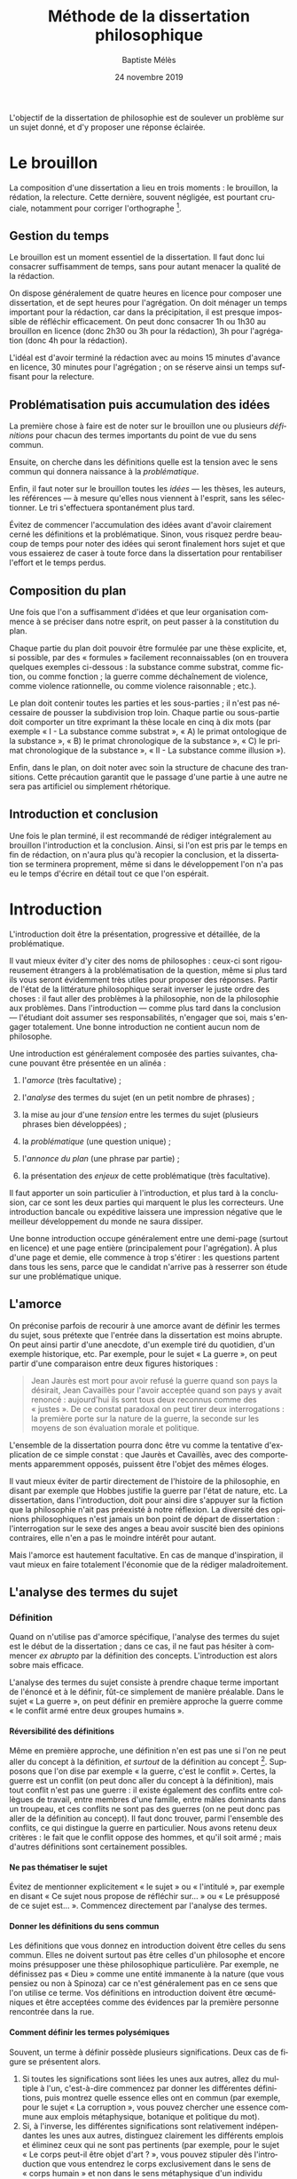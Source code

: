 #+TITLE:     Méthode de la dissertation philosophique
#+AUTHOR:    Baptiste Mélès
#+EMAIL:     baptiste.meles@gmail.com
#+DATE:      24 novembre 2019
#+DESCRIPTION:
#+KEYWORDS:
#+LANGUAGE:  fr
#+OPTIONS:   H:4 num:t toc:3 \n:nil @:t ::t |:t ^:t -:t f:t *:t <:t
#+OPTIONS:   TeX:t LaTeX:t skip:nil d:nil todo:t pri:nil tags:not-in-toc
#+INFOJS_OPT: view:nil toc:nil ltoc:t mouse:underline buttons:0 path:http://orgmode.org/org-info.js
#+EXPORT_SELECT_TAGS: export
#+EXPORT_EXCLUDE_TAGS: noexport
#+LINK_UP:   
#+LINK_HOME: 
#+XSLT:
#+LATEX_CLASS: article
#+LATEX_CLASS_OPTIONS: [a4paper,12pt]
#+LATEX_HEADER: \usepackage[frenchb]{babel}
#+LATEX_HEADER: \usepackage{lmodern}
#+LATEX_HEADER: \usepackage{multicol}
#+LATEX_HEADER: \DeclareUnicodeCharacter{00A0}{~}
#+LATEX_HEADER: \DeclareUnicodeCharacter{200B}{}

\bigskip

L'objectif de la dissertation de philosophie est de soulever un problème
sur un sujet donné, et d'y proposer une réponse éclairée.


* Le brouillon

La composition d'une dissertation a lieu en trois moments : le
brouillon, la rédation, la relecture. Cette dernière, souvent négligée,
est pourtant cruciale, notamment pour corriger l'orthographe [1].

** Gestion du temps

Le brouillon est un moment essentiel de la dissertation. Il faut donc
lui consacrer suffisamment de temps, sans pour autant menacer la qualité
de la rédaction.

On dispose généralement de quatre heures en licence pour composer une
dissertation, et de sept heures pour l'agrégation. On doit ménager un
temps important pour la rédaction, car dans la précipitation, il est
presque impossible de réfléchir efficacement. On peut donc consacrer 1h
ou 1h30 au brouillon en licence (donc 2h30 ou 3h pour la rédaction), 3h
pour l'agrégation (donc 4h pour la rédaction).

L'idéal est d'avoir terminé la rédaction avec au moins 15 minutes
d'avance en licence, 30 minutes pour l'agrégation ; on se réserve ainsi
un temps suffisant pour la relecture.

** Problématisation puis accumulation des idées

La première chose à faire est de noter sur le brouillon une ou plusieurs
/définitions/ pour chacun des termes importants du point de vue du sens
commun.

Ensuite, on cherche dans les définitions quelle est la tension avec le
sens commun qui donnera naissance à la /problématique/​.

Enfin, il faut noter sur le brouillon toutes les /idées/ --- les thèses,
les auteurs, les références --- à mesure qu'elles nous viennent à
l'esprit, sans les sélectionner. Le tri s'effectuera spontanément
plus tard.

Évitez de commencer l'accumulation des idées avant d'avoir clairement
cerné les définitions et la problématique. Sinon, vous risquez perdre
beaucoup de temps pour noter des idées qui seront finalement hors sujet
et que vous essaierez de caser à toute force dans la dissertation pour
rentabiliser l'effort et le temps perdus.

** Composition du plan

Une fois que l'on a suffisamment d'idées et que leur organisation
commence à se préciser dans notre esprit, on peut passer à la
constitution du plan.

Chaque partie du plan doit pouvoir être formulée par une thèse
explicite, et, si possible, par des « formules » facilement
reconnaissables (on en trouvera quelques exemples ci-dessous : la
substance comme substrat, comme fiction, ou comme fonction ; la guerre
comme déchaînement de violence, comme violence rationnelle, ou comme
violence raisonnable ; etc.).

Le plan doit contenir toutes les parties et les sous-parties ; il n'est
pas nécessaire de pousser la subdivision trop loin. Chaque partie ou
sous-partie doit comporter un titre exprimant la thèse locale en cinq à
dix mots (par exemple « I - La substance comme substrat », « A) le primat
ontologique de la substance », « B) le primat chronologique de la
substance », « C) le primat chronologique de la substance », « II - La
substance comme illusion »).

Enfin, dans le plan, on doit noter avec soin la structure de chacune des
transitions. Cette précaution garantit que le passage d'une partie à une
autre ne sera pas artificiel ou simplement rhétorique.

** Introduction et conclusion

Une fois le plan terminé, il est recommandé de rédiger intégralement au
brouillon l'introduction et la conclusion. Ainsi, si l'on est pris par
le temps en fin de rédaction, on n'aura plus qu'à recopier la
conclusion, et la dissertation se terminera proprement, même si dans le
développement l'on n'a pas eu le temps d'écrire en détail tout ce que
l'on espérait.

* Introduction

L'introduction doit être la présentation, progressive et détaillée, de
la problématique.

Il vaut mieux éviter d'y citer des noms de philosophes : ceux-ci sont
rigoureusement étrangers à la problématisation de la question, même si
plus tard ils vous seront évidemment très utiles pour proposer des
réponses. Partir de l'état de la littérature philosophique serait
inverser le juste ordre des choses : il faut aller des problèmes à la
philosophie, non de la philosophie aux problèmes. Dans l'introduction
--- comme plus tard dans la conclusion --- l'étudiant doit assumer ses
responsabilités, n'engager que soi, mais s'engager totalement. Une bonne
introduction ne contient aucun nom de philosophe.

Une introduction est généralement composée des parties suivantes,
chacune pouvant être présentée en un alinéa :

1. l'/amorce/ (très facultative) ;

2. l'/analyse/ des termes du sujet (en un petit nombre de phrases) ;

3. la mise au jour d'une /tension/ entre les termes du sujet (plusieurs
   phrases bien développées) ;

4. la /problématique/ (une question unique) ;

5. l'/annonce du plan/ (une phrase par partie) ;

6. la présentation des /enjeux/ de cette problématique (très
   facultative).

Il faut apporter un soin particulier à l'introduction, et plus tard à la
conclusion, car ce sont les deux parties qui marquent le plus les
correcteurs. Une introduction bancale ou expéditive laissera une
impression négative que le meilleur développement du monde ne saura
dissiper.

Une bonne introduction occupe généralement entre une demi-page (surtout
en licence) et une page entière (principalement pour l'agrégation).
À plus d'une page et demie, elle commence à trop s'étirer : les
questions partent dans tous les sens, parce que le candidat n'arrive pas
à resserrer son étude sur une problématique unique.

** L'amorce

On préconise parfois de recourir à une amorce avant de définir les
termes du sujet, sous prétexte que l'entrée dans la dissertation est
moins abrupte. On peut ainsi partir d'une anecdote, d'un exemple tiré du
quotidien, d'un exemple historique, etc. Par exemple, pour le sujet « La
guerre », on peut partir d'une comparaison entre deux figures
historiques :

#+BEGIN_QUOTE
  Jean Jaurès est mort pour avoir refusé la guerre quand son pays la
  désirait, Jean Cavaillès pour l'avoir acceptée quand son pays y avait
  renoncé : aujourd'hui ils sont tous deux reconnus comme des « justes ».
  De ce constat paradoxal on peut tirer deux interrogations : la
  première porte sur la nature de la guerre, la seconde sur les moyens
  de son évaluation morale et politique.
#+END_QUOTE

L'ensemble de la dissertation pourra donc être vu comme la tentative
d'explication de ce simple constat : que Jaurès et Cavaillès, avec des
comportements apparemment opposés, puissent être l'objet des mêmes
éloges.

Il vaut mieux éviter de partir directement de l'histoire de la
philosophie, en disant par exemple que Hobbes justifie la guerre par
l'état de nature, etc. La dissertation, dans l'introduction, doit pour
ainsi dire s'appuyer sur la fiction que la philosophie n'ait pas
préexisté à notre réflexion. La diversité des opinions philosophiques
n'est jamais un bon point de départ de dissertation : l'interrogation
sur le sexe des anges a beau avoir suscité bien des opinions contraires,
elle n'en a pas le moindre intérêt pour autant.

Mais l'amorce est hautement facultative. En cas de manque d'inspiration,
il vaut mieux en faire totalement l'économie que de la rédiger
maladroitement.

** L'analyse des termes du sujet

*** Définition

Quand on n'utilise pas d'amorce spécifique, l'analyse des termes du
sujet est le début de la dissertation ; dans ce cas, il ne faut pas
hésiter à commencer /ex abrupto/ par la définition des concepts.
L'introduction est alors sobre mais efficace.

L'analyse des termes du sujet consiste à prendre chaque terme important
de l'énoncé et à le définir, fût-ce simplement de manière préalable.
Dans le sujet « La guerre », on peut définir en première approche la
guerre comme « le conflit armé entre deux groupes humains ».

**** Réversibilité des définitions

Même en première approche, une définition n'en est pas une si l'on ne
peut aller du concept à la définition, /et surtout/ de la définition au
concept [2]. Supposons que l'on dise par exemple « la guerre, c'est le
conflit ». Certes, la guerre est un conflit (on peut donc aller du
concept à la définition), mais tout conflit n'est pas une guerre : il
existe également des conflits entre collègues de travail, entre membres
d'une famille, entre mâles dominants dans un troupeau, et ces conflits
ne sont pas des guerres (on ne peut donc pas aller de la définition au
concept). Il faut donc trouver, parmi l'ensemble des conflits, ce qui
distingue la guerre en particulier. Nous avons retenu deux critères : le
fait que le conflit oppose des hommes, et qu'il soit armé ; mais
d'autres définitions sont certainement possibles.

**** Ne pas thématiser le sujet

Évitez de mentionner explicitement « le sujet » ou « l'intitulé », par
exemple en disant « Ce sujet nous propose de réfléchir sur... » ou « Le
présupposé de ce sujet est... ». Commencez directement par l'analyse des
termes.

**** Donner les définitions du sens commun

Les définitions que vous donnez en introduction doivent être celles du
sens commun. Elles ne doivent surtout pas être celles d'un philosophe et
encore moins présupposer une thèse philosophique particulière. Par
exemple, ne définissez pas « Dieu » comme une entité immanente à la nature
(que vous pensiez ou non à Spinoza) car ce n'est généralement pas en ce
sens que l'on utilise ce terme. Vos définitions en introduction doivent
être œcuméniques et être acceptées comme des évidences par la première
personne rencontrée dans la rue.

**** Comment définir les termes polysémiques

Souvent, un terme à définir possède plusieurs significations. Deux cas
de figure se présentent alors. 

1. Si toutes les significations sont liées les unes aux autres, allez du
   multiple à l'un, c'est-à-dire commencez par donner les différentes
   définitions, puis montrez quelle essence elles ont en commun (par
   exemple, pour le sujet « La corruption », vous pouvez chercher une
   essence commune aux emplois métaphysique, botanique et politique du
   mot).
2. Si, à l'inverse, les différentes significations sont relativement
   indépendantes les unes aux autres, distinguez clairement les
   différents emplois et éliminez ceux qui ne sont pas pertinents (par
   exemple, pour le sujet « Le corps peut-il être objet d'art ? », vous
   pouvez stipuler dès l'introduction que vous entendrez le corps
   exclusivement dans le sens de « corps humain » et non dans le sens
   métaphysique d'un individu matériel).

**** Sujets définitionnels

Il arrive que tout l'enjeu d'un sujet de dissertation soit précisément
de définir un concept, notamment quand il commence par « qu'est-ce que » :
« Qu'est-ce que le bonheur ? », « Qu'est-ce qu'agir ? », « Qu'est-ce qu'une
chose ? », etc. Dans ce cas, le concept doit recevoir /deux/
définitions : une première approximation en introduction, qui représente
ce que l'on entend généralement par ce concept, et une définition
approfondie qui sera donnée en conclusion du devoir. Ainsi, même quand
la définition est l'enjeu même de la dissertation, il faut
impérativement définir le concept dès l'introduction.

**** Sujets à plusieurs concepts

Lorsque le sujet comporte plusieurs concepts (« Bonheur et vertu », « Toute
pensée est-elle un calcul ? », « L'histoire est-elle une science ? »,
« Qu'est-ce qu'une action réfléchie ? »), on peut les définir l'un à la
suite de l'autre :

#+BEGIN_QUOTE
  Par pensée, on entend généralement l'ensemble de l'activité théorique
  de l'homme. Le calcul, quant à lui, est une démarche déductive
  reposant sur la manipulation de signes.
#+END_QUOTE

**** Éviter la circularité

Il faut prendre garde à éviter toute circularité dans la définition. Par
exemple, définir la pensée comme « activité /mentale/ du sujet » serait
s'exposer à la question de savoir ce qu'est à son tour l'« activité
mentale »... et à la réponse spontanée : « l'activité mentale est
l'activité de la /pensée/ ». La définition est circulaire ! Elle
transformait simplement un substantif (« pensée ») en adjectif
(« mental »). De même, définir l'animal en commençant par dire qu'il est
un être « biologique » ou « doué de vie », « animé » ou « possédant une
âme » (/anima/), ce n'est que déplacer toute la difficulté dans l'un de
ces mots. Cas extrême de circularité, le Père Étienne Noël définissait
en 1647 la lumière comme « un mouvement luminaire de rayons composés de
corps lucides, c'est à dire lumineux ».

La définition doit partir du sens commun et être éclairante ; par
exemple, on peut proposer de définir l'animal comme « un être capable de
se déplacer et de viser ses propres fins » : on a ainsi défini le
concept par des mots strictement plus simples.

Pour résumer, voici les conditions d'une bonne définition telles que les
a énumérées Kant :

#+BEGIN_QUOTE
  Ces mêmes opérations auxquelles il faut se livrer pour mettre à
  l'épreuve les définitions, il faut également les pratiquer pour
  élaborer celles-ci. --- À cette fin, on cherche donc 1) des
  propositions vraies 2) telles que le prédicat ne présuppose pas le
  concept de la chose 3) on en rassemblera plusieurs et on les comparera
  au concept de la chose même pour voir celle qui est adéquate 4) enfin
  on veillera à ce qu'un caractère ne se trouve pas compris dans l'autre
  ou ne lui soit pas subordonné [4].
#+END_QUOTE

*** Tension et problématique

**** Des définitions à la tension

L'analyse des termes du sujet n'est pas un procédé artificiel : il
possède une réelle utilité dans la construction de la dissertation ---
et en premier lieu, il empêche bien des hors-sujet. C'est en effet de
ces définitions que l'on doit extraire une /tension/, c'est-à-dire un
conflit. Quand le sujet comporte plusieurs concepts, le conflit apparaît
généralement entre eux quand on essaye de les associer ; quand le sujet
comporte un seul concept, le conflit apparaît souvent entre les termes
mêmes de la définition. C'est ce conflit qui engendre la
/problématique/. Sans tension, il n'est pas de problématique efficace :
sans tension, on voit difficilement l'intérêt de se poser telle ou telle
question --- et /a fortiori/ d'y répondre.

Voici un exemple pour le sujet « Toute pensée est-elle un calcul ? » :

#+BEGIN_QUOTE
  Par pensée, on entend généralement l'ensemble de l'activité théorique
  de l'homme. Le calcul, quant à lui, est une démarche déductive
  reposant sur la manipulation de signes. Or, l'histoire récente montre
  qu'un nombre croissant d'activités autrefois réservées à
  l'intelligence humaine --- opérations mathématiques, inférences
  logiques, prises de décisions économiques --- se voient déléguées à
  des machines, dont le fonctionnement repose pourtant sur le seul
  calcul. On peut donc s'interroger sur l'existence de limites à cette
  tendance historique. L'activité théorique de l'homme peut-elle être
  simulée tout entière par la simple manipulation de signes qui
  caractérise le calcul ?
#+END_QUOTE

La problématique ne doit surtout pas être conçue comme elle l'est
généralement, à savoir comme une question qui, par une suite
d'associations d'idées, ressemble vaguement au sujet que l'on nous a
imposé sans toutefois lui être rigoureusement identique. /La
problématique n'est rien d'autre que l'explicitation de ce qui, dans le
sujet tel qu'il est posé, pose un problème./

Pour trouver la problématique, voici la méthode que nous vous
recommandons de suivre sur le brouillon :

1. /définition/ : je définis les principaux termes du sujet au moyen de
   concepts strictement plus simples ;

2. /substitution/ : je réécris le sujet en remplaçant chaque terme
   défini par sa définition ;

3. /tension/ : je trouve où réside la tension dans le sujet ainsi
   reformulé et j'en tire la problématique.

Voici un exemple pour le sujet « Dieu a-t-il pu vouloir le mal ? » :

1. /définitions/ des principaux termes :

   -  Dieu : créateur du monde possédant toutes les perfections ;

   -  le mal : ce qui ne doit pas être réalisé pour des raisons
      morales ;

2. /substitution/ des définitions aux termes définis dans le sujet : un
   /créateur du monde possédant toutes les perfections/ a-t-il pu
   vouloir /ce qui ne doit pas être réalisé pour des raisons morales/ ?

3. maintenant la /tension/ apparaît sans doute plus clairement : comment
   un être possédant toutes les perfections a-t-il pu vouloir un monde
   apparemment imparfait ?

On peut alors rédiger l'introduction :

#+BEGIN_QUOTE
  Par Dieu, on entend généralement un être qui d'une part est créateur
  du monde et de l'autre possède toutes les perfections, c'est-à-dire
  toutes les qualités positives à leur degré ultime. Le mal est ce qui
  ne doit pas être réalisé pour des raisons morales. Dieu possédant
  toutes les perfections, il est supposé infiniment bon, et par
  définition ne devrait pas pouvoir accomplir le mal. Un rapide coup
  d'œil autour de nous semble pourtant nous présenter le mal comme l'un
  des principaux ingrédients du monde dont Dieu serait le créateur :
  partout la guerre, l'injustice, la mort. L'hypothèse de l'existence
  d'un dieu bon est-elle donc compatible avec celle d'un monde
  apparemment mauvais ?
#+END_QUOTE

L'enjeu du devoir sera, dans chacune des parties, de proposer une
réponse à cette question et à elle seule. On peut ainsi proposer dans
une partie l'hypothèse selon laquelle un monde absolument parfait était
irréalisable, dans une autre l'hypothèse selon laquelle notre monde
n'est en réalité pas imparfait comme il semble l'être, etc.

**** Exemples

Voici trois exemples de définitions et de problématiques différentes
pour le sujet « La science » :

#+BEGIN_QUOTE
  1. (Définition externe, plutôt sociologique)

  Une science se présente généralement à nous comme un ensemble
  d'assertions qui devrait unanimement être reconnu comme vrai, et que
  l'on suppose avoir déjà fait consensus dans une communauté de
  spécialistes tels que les mathématiciens, les physiciens ou les
  sociologues. Mais le simple consensus ne fait pas la vérité.
  Existe-t-il donc à ce présumé consensus (c'est-à-dire de fait) un
  fondement nécessaire (c'est-à-dire de droit), qui soit commun à tout
  ce que nous appelons couramment des sciences ?

  2. (Définition interne, plutôt épistémologique)

  Une science est un ensemble de savoirs que l'on peut obtenir, puis
  vérifier, selon des principes méthodologiques déterminés à l'avance.
  Ces principes sont par exemple les axiomes et les règles de
  démonstration du mathématicien ; ou les théories, les concepts et les
  formules du physicien ; ou les concepts, les observations et les
  statistiques du sociologue. La science n'est donc pas une simple
  connaissance, c'est une connaissance par méthode. Ces principes de
  méthode semblent pourtant eux-mêmes échapper à tout contrôle, n'étant
  généralement pas remis en cause dans le cours normal de la science. À
  quelles conditions l'obéissance à des principes de méthode peut-elle
  donc valoir comme un garant de vérité ?

  3. (Définition naïve et empirique --- parfois très efficace)

  Nous appelons sciences un ensemble de discours tous tenus pour « vrais »
  et pourtant de natures très variées, qui comprend notamment des
  sciences pures comme les mathématiques et la logique, des sciences de
  la nature comme la physique et la biologie, des sciences humaines
  comme la psychologie et la sociologie. Certaines de ces « sciences »
  semblent unanimement reconnues comme telles et font autorité, d'autres
  font l'objet de débats passionnés --- la psychanalyse, l'histoire, le
  marxisme ---, tandis que d'autres prétendus savoirs sont presque
  unanimement classés parmi les « pseudo-sciences » --- l'astrologie,
  l'alchimie, la physiognomonie. Existe-t-il donc des critères
  universellement valides qui nous permettraient de déterminer avec
  certitude si un domaine de savoir relève ou non de la science ?
#+END_QUOTE

**** La problématique : une question unique

La problématique doit être présentée sous la forme d'une question
terminée par un point d'interrogation. Cette question ne doit pas être
la répétition pure et simple du sujet, si celui-ci était déjà sous forme
interrogative. Par exemple, pour le sujet « Toute pensée est-elle un
calcul ? », la problématique ne doit surtout pas être « Toute pensée
est-elle un calcul ? », mais être reformulée d'une manière éclairée par
les définitions préalables, comme dans l'exemple précédent : « L'activité
théorique de l'homme peut-elle être simulée tout entière par la simple
manipulation de signes qui caractérise le calcul ? ». Entre le sujet et
la problématique, on a progressé ; et ce, grâce aux définitions, qui
permettent de mieux comprendre où se loge véritablement le problème.

Enfin, la problématique doit consister en /une seule/ question. On a
parfois la tentation d'en formuler plusieurs : « L'activité théorique de
l'homme peut-elle être simulée tout entière par la simple manipulation
de signes qui caractérise le calcul ? Les machines peuvent-elles tout
faire ? L'homme sera-t-il remplacé à terme par des ordinateurs ? ». Mais
cette succession de questions angoissées témoigne parfois d'une absence
de choix, d'une hésitation entre plusieurs problématiques, et de leur
simple juxtaposition. Le correcteur ne sait pas si elles sont toutes
subordonnées à la première, si elles en précisent progressivement le
sens (et dans ce cas c'est la dernière qui doit être retenue comme
problématique définitive), ou encore si elles étudient trois aspects
d'une seule et même problématique, qui quant à elle ne serait pas
mentionnée. Il faut donc en choisir une seule ; c'est ce qui garantit
l'unité de la dissertation.

** Types de sujet

Il existe principalement quatre types de sujet :

1. /un seul concept/ (ou une expression) : « La substance », « L'égalité »,
   « Le génie », « Être impossible », « Voir », « Faire de nécessité vertu »,
   etc.

2. /deux concepts/ (ou, plus rarement, trois) : « Substance et
   accident », « Genèse et structure », « Corps et esprit »,
   « Convaincre et persuader », « Foi et raison », « Langue et parole »,
   « Conscience et inconscient », « Pensée et calcul », « Mathématiques
   et philosophie », « Ordre, nombre, mesure », etc.

3. /une question/ : « Toute philosophie est-elle systématique ? »,
   « Peut-on prouver l'existence de Dieu ? », « Peut-on penser l'histoire
   de l'humanité comme l'histoire d'un homme ? », etc.

4. /une citation/ : « « Si Dieu existe, alors tout est permis » »,
   « « La science ne pense pas » », « ``Pourquoi y a-t-il quelque chose
   plutôt que rien ?'' », etc.

Naturellement, différentes formulations peuvent être à peu près
équivalentes : « Pensée et calcul » et « Toute pensée est-elle un
calcul ? », « Être impossible » et « Qu'est-ce qu'être impossible ? », etc.

*** Un seul concept

Lorsque le sujet porte sur un seul concept, les problématiques les plus
fréquentes sont :

1. un problème de /définition/ ;

2. un problème d'/existence/ ;

3. la discussion d'une /thèse/ naturelle sur ce concept.

Par exemple, sur « Être impossible », on peut s'interroger sur la
/définition/, c'est-à-dire sur ce que c'est qu'être impossible : est-ce
la même chose qu'être contradictoire ? Et si oui, contradictoire avec
quoi : les lois logiques, les lois physiques, des lois métaphysiques ?
Sur « La substance », on peut s'interroger sur l'/existence/ des
substances en elles-mêmes, et non seulement dans notre pensée. Sur « La
spéculation », on peut discuter la /thèse/ assez naturelle et répandue
selon laquelle toute spéculation est nécessairement vaine et stérile.
Mais évidemment, on peut choisir d'autres problématiques pour chacun de
ces sujets : il n'existe pas une seule bonne problématique par sujet.

*** Deux concepts

Lorsqu'un sujet comporte deux termes (ou trois, comme « Ordre, nombre,
mesure »), il existe un piège à éviter à tout prix, qui est de traiter le
sujet concept par concept, comme Eltsine mangeait les hamburgers couche
par couche : par exemple, de traiter, pour « Genèse et structure »,
d'abord la genèse, ensuite la structure, enfin les relations entre
elles. Dans un tel traitement, seule la troisième partie serait dans le
sujet. Il faut traiter d'entrée de jeu les relations entre les deux
notions.

C'est en introduction, et plus précisément lors de l'analyse du sujet,
que l'on étudie chacune des notions pour elle-même : d'abord la genèse,
ensuite la structure. Mais la problématique doit déjà lier les deux
notions et poser le problème de leur articulation. Ensuite, chacune des
parties du développement doit porter sur la nature de cette relation.

De même, pour traiter le sujet « Mathématiques et philosophie », on ne
séparera pas les analyses sur les mathématiques de celles qui portent
sur la philosophie. Il faut d'emblée étudier, par exemple, si la
philosophie peut adopter une méthode mathématique comme dans l'/Éthique/
de Spinoza, et si certains concepts mathématiques --- nombre
irrationnel, nombre imaginaire, espace à $n$ dimensions etc. --- peuvent
posséder une signification philosophique ; c'est-à-dire, en somme,
quelle est la part de mathématiques dans la philosophie, et quelle est
la part de philosophie dans les mathématiques.

*** Une question

Les sujets qui se présentent sous la forme d'une question sont réputés
les plus faciles, mais il faut bien prendre garde à deux pièges :

-  que la nécessité de poser la question ait bien été expliquée en
   introduction : la question ne doit pas paraître arbitraire ;

-  que la problématique ne soit pas la simple paraphrase du sujet.

*** Une citation

Lorsque le sujet est une citation, il ne doit jamais être pris au pied
de la lettre. Quitte à jouer sur les mots, les deux sujets suivants
appellent bel et bien des traitements distincts :

-  « Pourquoi y a-t-il quelque chose plutôt que rien ? »

-  « ``Pourquoi y a-t-il quelque chose plutôt que rien ?'' »

Dans le premier cas, le sujet est une question, tandis que dans le
second il est une citation (de Leibniz). Quand le sujet est une
question, on doit y envisager des réponses (métaphysiques,
scientifiques, phénoménologiques...), et examiner si elles sont
satisfaisantes. Quand le sujet est une citation, on doit se demander ce
qui peut nous amener à poser cette question ; par exemple, quelle est la
spécificité de l'être humain pour qu'il puisse se poser cette question
--- la question contre-factuelle par excellence ?

De même, avec le sujet « « Tous pourris » », il est évidemment hors de
question de développer la thèse selon laquelle tous les hommes
politiques sont corrompus, puis de voir platement que tous les hommes
politiques ne sont peut-être pas corrompus ; mais il faut s'interroger
sur l'existence même de ce slogan, sur les intérêts de ceux qui le
proclament, sur le danger qu'il représente pour la démocratie.

Une citation ne doit donc jamais être prise au pied de la lettre. Elle
doit toujours susciter une interrogation de second degré, sur
l'existence et les conditions de possibilité du discours qu'elle
rapporte.
		
** Annonce du plan

L'annonce du plan est un sujet sensible entre correcteurs ; mais par
chance, chacun est tolérant avec le parti pris adverse, pourvu qu'il
soit habilement adopté.

Certains préconisent en effet d'annoncer dès l'introduction le plan
entier, ce qui confère une véritable unité à la dissertation, et montre
que l'étudiant sait dès le début où il va. De plus, cela facilite le
travail du correcteur en lui permettant de s'orienter facilement dans la
copie.

Mais on peut préférer ne pas « griller toutes ses cartouches » dès la
première page, et ménager un peu de suspens. Il est en effet toujours un
peu étrange d'annoncer la première partie, puis la deuxième, puis la
troisième, puis de revenir à la première pour la développer. À quoi bon,
si vous avez déjà tout dit ? Mais si vous n'annoncez pas le plan, il
faudra ensuite que les transitions soient irréprochables et
transparentes. Sinon, le correcteur aura du mal à comprendre la
structure de votre copie, et votre note en subira les conséquences.

Dans tous les cas, il faut annoncer au moins la première partie,
c'est-à-dire montrer comment la problématique mène naturellement à
envisager un premier point de vue :

#+BEGIN_QUOTE
  Nous verrons dans un premier temps que la diversité et
  l'imprévisibilité de l'activité spirituelle humaine présentent autant
  de résistances à toute réduction de la pensée au calcul.
#+END_QUOTE

En tout état de cause, il faut éviter à tout prix le lexique du
boucher : « nous allons traiter cette question en trois parties », ou,
pire, « nous allons examiner trois points de vue ». Tout au plus peut-on
annoncer que « notre réflexion connaîtra trois moments successifs » : on
doit insister sur la continuité de la pensée entre les différentes
parties du plan.

* Développement

** Structure du développement

Le développement adopte généralement, pour chaque partie, la forme
suivante :

- quelques lignes blanches ;
- un court alinéa pour énoncer la thèse de la partie (de deux à cinq
  lignes), et éventuellement annoncer le plan des sous-parties ;
- pour chaque sous-partie, un alinéa contenant successivement :
  + une phrase énonçant la thèse de la sous-partie ;
  + l'argumentation (raisonnement, exemple, références
    philosophiques...) en faveur de cette thèse ;
  + une phrase résumant la thèse démontrée dans cette sous-partie ;
- un alinéa (collé au précédent) pour la transition ;
- quelques lignes blanches avant la partie suivante ou la conclusion.

*** Nombre de parties

Le développement est typiquement constitué de /deux à quatre parties/.
Avec une seule partie, on reprocherait à l'étudiant de n'avoir développé
d'un point de vue unilatéral ; avec cinq, de n'avoir pas suffisamment su
regrouper ses pensées. Trois parties est certes le nombre canonique,
mais une excellente dissertation peut n'en comporter que deux, pour peu
qu'elle n'ait rien manqué d'essentiel. Rien n'est pire qu'une troisième
partie boiteuse, rajoutée à la hâte pour atteindre le chiffre magique,
et où l'étudiant n'a plus rien d'essentiel à ajouter.

*** Chaque partie est une réponse à la problématique

Chaque partie doit apporter une proposition de réponse à la
problématique. En particulier, il ne faut surtout pas consacrer la
première partie à redéfinir les termes du sujet --- ce qui aurait dû
être fait en introduction --- ou à exposer une thèse qui ne serait que
préalable à la réponse.

Sur votre brouillon, le titre de chaque partie doit répondre
explicitement à la question qu'est la problématique. Dans la copie, les
premières phrases de chaque partie doivent formuler clairement la thèse
soutenue. Elles peuvent ensuite indiquer brièvement le plan de la
partie, c'est-à-dire annoncer les sous-parties qui la composent.

*** Sous-parties

Chaque partie doit être divisée en /sous-parties/. Ici encore, le nombre
moyen est trois, mais deux ou quatre peuvent tout à fait convenir si la
matière l'exige. Chaque sous-partie doit être un élément de réponse à la
problématique. La première phrase de la sous-partie doit dire clairement
la thèse qui sera soutenue. Ensuite vient l'argumentation. Enfin, la
dernière phrase résume la thèse de la sous-partie et montre ce qu'elle
apporte à l'argumentation de la partie dans laquelle nous nous trouvons.

On ne saute pas de lignes à l'intérieur d'une partie. On se contente
d'aller à la ligne à chaque nouvelle sous-partie.

*** Quelques types de plan

Il existe un certain nombre de plans récurrents, que l'on peut appeler
plan dialectique, plan de réhabilitation, plan de dégradation, plan
criticiste, etc. Certains d'entre eux seront décrits ci-dessous. Mais il
faut bien se garder de vouloir appliquer un traitement mécanique aux
sujets. Appliqué à toute force à un sujet, un plan inapproprié gâchera
toute la dissertation. Ces quelques plans récurrents sont présentés
seulement à titre de suggestion, mais ce ne sont pas les seuls plans
possibles, et encore moins les meilleurs. Le meilleur plan sera toujours
celui que vous aurez inventé spécifiquement pour tel ou tel sujet.

**** Le plan dilemmatique

Le plan dilemmatique, est d'une grande efficacité car il repose sur la
plus pure logique. Mais il demande une rigueur sans faille : il faut que
la problématisation ait été menée de façon absolument parfaite.

Supposons que, sur le sujet « Dieu a-t-il pu vouloir le mal ? », on ait
posé en introduction une contradiction entre les trois principes
suivants :  

- A :: Dieu est (par définition) un créateur du monde doué de toutes les
       perfections ;
- B :: le monde est (selon l'expérience manifeste) imparfait ;
- C :: un être parfait ne peut créer une œuvre imparfaite.

Ces trois principes sont manifestement contradictoires. Si l'on veut
sauver la cohérence, on doit renoncer au moins à l'un d'entre eux[fn:2].
On en déduit trois parties possibles :

- non A ::  le monde étant imparfait et un être parfait n'ayant pu créer
            une œuvre imparfaite, il n'existe pas de créateur du monde
            doué de toutes les perfections ;
- non B :: Dieu étant parfait et n'ayant pas pu créer d'œuvre
           imparfaite, le monde n'est pas aussi imparfait qu'il semble
           être ;
- non C :: Dieu étant parfait et le monde étant imparfait, il faut
           admettre qu'un être parfait peut être créateur d'une œuvre
           imparfaite.

Reste à savoir quel ordre est le plus pertinent ! 


**** Le plan dialectique

Le plan dialectique est réputé, à tort, le plus philosophique : à ses
élèves de l'École Normale Supérieure, Louis Althusser proclamait que
tout plan devait représenter d'abord la passion, ensuite la crucifixion,
enfin la résurrection. Le fameux plan par « thèse, antithèse, synthèse »
est effectivement pertinent dans certaines circonstances.

Par exemple, sur le sujet « La substance », on pourrait adopter le plan
dialectique suivant :

1. la substance comme /substrat/ : derrière tout phénomène doit se
   trouver une entité permanente, qui soit en même temps le support du
   discours (Aristote) ;

2. la substance comme /fiction/ : on n'a jamais d'expérience de la
   substance, mais seulement de ses manifestations (Berkeley, Hume) ;

3. la substance comme /fonction/ : la substance n'est certes jamais
   connue en elle-même, mais elle doit être pensée pour rendre possible
   une connaissance des phénomènes (Kant).

Le plan dialectique a pourtant ses inconvénients :

1. il est généralement le plan le plus attendu --- or ce qui ne surprend
   pas votre correcteur tend à l'ennuyer, surtout lorsque le même plan
   fade se voit reproduit en trente exemplaires ;

2. le désir de synthèse à tout prix engendre souvent une troisième
   partie extrêmement plate, sans saveur ni force, où l'on s'efforce de
   concilier sans combat la version amollie de thèses contradictoires.
   Souvent la deuxième partie, celle de la critique, est celle où l'on a
   pris le plus de plaisir, et dont la conciliation finale est un
   affaiblissement considérable.

Aussi convient-il parfois de sacrifier le plan dialectique à d'autres
types de plan, présentant plus de vigueur.

**** Le plan criticiste

Le plan criticiste, sous-espèce du plan dialectique, peut convenir pour
des sujets tels que « La substance », « Le moi », « La conscience
collective », « L'universel », « L'histoire a-t-elle un sens ? », etc. ---
typiquement, quand le sujet porte sur une notion transcendante mais
d'usage fréquent. Le plan est le suivant :

1. l'/existence/ de la chose ;

2. la chose n'est qu'une /illusion/ ;

3. on peut faire un /usage régulateur/ de la chose, c'est-à-dire
   postuler son existence à des fins théoriques ou pratiques, faire
   « comme si » la chose existait.

Ainsi, on peut adopter le plan criticiste pour le sujet « L'histoire
a-t-elle un sens ? » :

1. il /existe/ un sens de l'histoire : on constate en observant
   l'histoire un progrès vers l'égalité et la démocratie ;

2. le sens de l'histoire comme /illusion/ : l'histoire est faite de
   contingences, et ce sont les vainqueurs qui réinventent l'histoire à
   leur avantage ;

3. le sens de l'histoire comme /postulat/ : poser l'existence d'un sens
   de l'histoire peut servir de guide à notre action, par exemple pour
   fixer des fins à l'action politique. Cela ne signifie pas que
   l'histoire ait un sens en elle-même, mais si nous décidons d'agir
   « comme si » c'était le cas, alors par nos actes elle acquerra bien un
   sens.

Naturellement, il faut toujours déterminer avec précision à quel intérêt
est soumis le « comme si » : intérêt théorique (connaître le monde),
pratique (progrès moral), etc.

**** Le plan de réhabilitation

Il arrive qu'un sujet de dissertation corresponde à un concept chargé
d'une forte connotation péjorative : « L'égoïsme », « L'erreur », « Le
mauvais goût », « L'argument d'autorité », « Les causes finales »,
« L'anachronisme », etc. Un plan dialectique pourrait être ici extrêmement
fade :

1. dans une première partie, on /critique/ le concept, selon la
   conception commune (l'égoïsme est un intérêt immoral et nuisible à la
   société, l'erreur fait obstacle à la connaissance, le mauvais goût
   est une perversion du goût) ;

2. dans une deuxième partie, on /justifie/ ces concepts (l'égoïsme est
   l'intérêt dominant chez l'homme ; l'erreur est parfois fertile ; le
   mauvais goût peut revêtir un intérêt esthétique, par exemple dans le
   kitsch ou chez Warhol) ;

3. dans une troisième partie, on /concilie/ avec fadeur les deux points
   de vue précédents (l'égoïsme est parfois bon, mais il ne faut pas en
   abuser ; l'erreur est parfois fertile, mais il faut quand même faire
   attention ; le mauvais goût ne doit quand même pas être excessif).

Naturellement, on peut utiliser le plan dialectique de manière plus
fine, y compris avec ces sujets ; mais, mal utilisé, il revient souvent
à ces formes sans force.

Un plan plus puissant est alors le suivant, qui procède à une
/réhabilitation/ progressive du concept péjoratif :

1. le concept est /nuisible/ (l'égoïsme est un intérêt immoral et
   nuisible à la société, l'erreur fait obstacle à la connaissance, le
   mauvais goût est une perversion du goût) ;

2. le concept est /inévitable/ (toute action a lieu sur fond d'égoïsme,
   toute connaissance repose sur une erreur, tout goût est mauvais) ;

3. le concept est même parfois /bénéfique/ ou souhaitable (l'égoïsme a
   des effets profitables, l'erreur fait progresser la connaissance, le
   mauvais goût fait évoluer l'histoire de l'art).

Dans ce dernier plan, il ne s'agit pas d'adopter une thèse conciliant
deux points de vue opposés, mais au contraire d'approfondir
progressivement une thèse forte, selon une véritable montée en
puissance.

Naturellement, le plan de réhabilitation est difficilement justifiable
dans certains cas : « L'esclavage », « Le terrorisme », « Le racisme ». Ici,
toute idée de réhabilitation serait assez scabreuse.

**** Le plan de dégradation

Symétriquement au précédent, le plan peut consister à dégrader un
concept spontanément perçu comme positif : « Le désintéressement », « La
sympathie », « La vérité », « La sincérité », « Le bon goût », « L'égalité »...
On montre alors successivement :

1. que le concept est /bénéfique/ ;

2. qu'il est /impossible/ ;

3. qu'il est même parfois /nuisible/.
**** Le plan /ad hoc/

Il existe un nombre indéfini de plans /ad hoc/, parfaitement adaptés à
un sujet, et souvent à un seul, et qui seront bien plus pertinents que
tous les plans génériques --- dialectique, réhabilitation, dégradation,
criticiste --- dont vous aurez entendu parler. Ce plan est, à chaque
fois, à inventer pour la première fois. S'il demande de l'audace, il est
souvent bien plus payant que tous les autres types de plans.



** Le contenu des thèses : quelles thèses peut-on soutenir ?

*** La qualité de l'argumentation comme seul juge

Les candidats doivent comprendre qu'ils ne sont jamais jugés sur leurs
idées. Le correcteur n'attend pas des copies qu'il lit la confirmation
de ses propres convictions philosophiques. Il veut lire des copies
argumentées. On préfère largement une copie défendant bien une thèse
avec laquelle on n'est pas d'accord à une copie défendant mal une thèse
qui a notre sympathie. N'essayez donc pas de deviner les orientations
philosophiques du correcteur, qui est souvent plus ouvert d'esprit que
vous ne le croyez. Les inspirations kantienne, heideggerienne,
wittgensteinienne, quinienne ne sont ni encouragées, ni bannies : tout
dépend de la manière dont vous argumenterez vos idées.

*** Défendre des thèses non triviales

Voici deux conseils généraux au sujet des thèses que vous défendrez :
défendez des thèses non triviales, mais ne cherchez pas l'originalité à
tout prix.

On est souvent conduit, en début de copie notamment, à défendre des
thèses triviales, proches du sens commun : dire que le mal existe, que
la substance existe, etc. Mais /cela ne doit pas dépasser le début de la
première partie/. Il faut rapidement passer à des considérations non
triviales. Cela peut se faire notamment de deux manières : soit en
rompant avec ces apparences, et en montrant que les choses sont en
réalité plus compliquées, que le sens commun est illusoire ; soit en
examinant de manière structurée tous les présupposés de ce point de vue
trivial, en reconstruisant en quelque sorte le « système implicite » du
sens commun. Dans les deux cas, il ne faut /surtout pas s'attarder à la
surface des choses/ (quitte à y revenir plus tard, de manière justement
non triviale) : c'est ce qui fait toute la différence entre la
dissertation de philosophie et la dissertation de culture générale.

*** Décrire le sens commun comme le système d'un philosophe

On a parfois du mal à remplir la première partie d'une dissertation.
Comme elle décrit généralement le point de vue du sens commun, il est
difficile d'y trouver de la profondeur. Par exemple, pour un sujet comme
« Le monde extérieur existe-t-il ? », comment peut-on consacrer plus de
deux lignes à dire que, dans la vie de tous les jours, nous considérons
l'existence du monde extérieur comme allant de soi ?

Pour remédier à ce problème, la plus-value que vous apporterez dans la
première partie ne sera pas du contenu, mais de la /structure/. Par
exemple, vous pouvez, dans chacune des trois ou quatre sous-parties de
cette première partie, mettre au jour l'une des raisons que nous avons
de croire à l'existence du monde extérieur : l'impression de résistance
(le monde ne se comporte pas toujours comme je l'attends ou le désire),
l'existence d'une intersubjectivité (nos rapports avec autrui supposent
un monde commun), l'efficacité pratique de cette croyance... Vous pouvez
ainsi reconstruire le « système implicite » du sens commun, le décrire
comme s'il s'agissait de la pensée d'un philosophe. La structure que
vous aurez ainsi dégagée pourra d'ailleurs vous être très utile en
deuxième partie : vous pourrez alors démonter, argument par argument,
toutes les bonnes raisons que nous avons de croire à l'existence du
monde extérieur.

Si vous défendez une thèse non triviale, il vous viendra souvent à
l'esprit, au moment de l'écrire sur la copie, une objection naïve. Dans
ce cas, /écartez-la explicitement/, pour prévenir tout malentendu et
montrer que vous anticipez le sens commun et prétendez montrer quelque
chose de plus ambitieux.

*** Éviter l'originalité pour l'originalité

Mais il faut prendre garde également à l'originalité à tout prix. Les
dissertations, surtout en dernière partie, sont parfois le prétexte à
des envolées d'enthousiasme, où le candidat défend des thèses abstraites
dont le principal intérêt est de n'avoir prétendument jamais été
entendues. Le correcteur n'a généralement aucune objection de principe à
cela, à condition que les thèses soient argumentées : la nouveauté n'a
pas valeur d'argument.

Il faut donc prendre garde à défendre des thèses non triviales, et à les
argumenter. Ce sont les seuls impératifs concernant le contenu de vos
thèses ; sous ces seules réserves, qui sont naturelles, votre liberté
est totale.

** Comment démontrer une thèse

Toute thèse doit être /soutenue/, et jamais simplement exposée.

Il n'existe que deux moyens de soutenir une thèse : soit, /a priori/, en
la fondant sur des principes ; soit, /a posteriori/, en l'appuyant sur
des exemples. Dans les deux cas, il convient d'éviter toute
/généralisation abusive/.

*** Preuves /a priori/ : les arguments

Supposons que, dans le cadre d'une dissertation sur le thème « Le
désintéressement », on veuille --- provisoirement ou non --- répondre par
que le désintéressement absolu n'existe pas, c'est-à-dire que toutes nos
actions sont fondamentalement intéressées. Une preuve /a priori/
pourrait être la suivante :

#+BEGIN_QUOTE
  L'homme est un être vivant ; or, un être vivant ne peut être poussé à
  agir d'une manière déterminée que s'il y est poussé par un intérêt ;
  par conséquent, l'homme est principalement motivé par des intérêts, et
  non par des valeurs morales.
#+END_QUOTE

Matériellement, les prémisses de cet argument sont certes contestables :
il faut avoir préalablement montré que l'intérêt et la valeur sont
mutuellement exclusifs, et que l'homme est un être vivant exactement au
même titre que les animaux ; mais l'essentiel, de notre point de vue
actuel, réside dans le caractère /a priori/ de l'argument. Celui-ci est
un syllogisme formellement valide [5].

*** Preuves /a posteriori/ : les exemples

**** Importance des exemples 

Les exemples jouent un rôle crucial dans une dissertation. Ils montrent
d'une part que vous possédez une connaissance directe des objets sur
lesquels vous raisonnez, et d'autre part que vous êtes capables de
relier vos thèses philosophiques à des remarques de premier niveau. Dans
une dissertation de philosophie politique, citez des événements
historiques appartenant à des époques variées. Dans une dissertation
d'esthétique, citez des œuvres d'art relevant d'époques et de genres
variés. Dans une dissertation d'épistémologie, donnez des exemples
scientifiques. Dans une dissertation de morale, de philosophie du
langage etc., donnez toujours des exemples concrets. Utiliser des
exemples concrets, c'est montrer que vos thèses se vérifient à même les
choses, et qu'elles ne sont pas séparées du réel qu'elles prétendent
décrire.

La manipulation d'exemples doit donc faire l'objet d'un soin
particulier. Mais il faut pour cela être lucide sur l'apport réel de nos
exemples à l'argumentation : éviter les généralisations abusives, et
savoir bien user des exemples.

**** Le danger de la généralisation abusive
   
   Une preuve /a posteriori/ de la même thèse ne peut être simplement de la
   forme suivante :
   
   #+BEGIN_QUOTE
   Un rapide coup d'œil sur l'histoire de l'humanité suffit à nous
   convaincre de la méchanceté originelle de l'homme.
   #+END_QUOTE
   
   La preuve n'est pas convaincante, car de ce qu'il ait existé
   /certains/ hommes mauvais --- on n'aura effectivement guère de peine
   à en trouver --- elle conclut que /tous/ les hommes sont mauvais. En
   termes logiques, le sophisme repose sur une confusion entre
   quantificateurs. La généralisation est abusive.

**** Le bon usage des exemples
   
   D'où le problème suivant : comment peut-on avancer la moindre thèse
   /a posteriori/ qui soit en même temps générale, si l'expérience ne
   nous livre jamais que du particulier ? Un procédé pourra vous y
   aider : l'/exemple-limite/.
   
   On peut en effet distinguer trois types d'exemples : l'exemple
   typique, l'exemple ordinaire et l'exemple-limite. L'exemple typique
   est celui qui a été choisi avec soin comme illustrant avec une
   facilité particulière la thèse que l'on veut défendre. Arguer de
   Staline pour affirmer que tous les hommes sont mauvais, c'est se
   faciliter outrageusement la tâche ; l'argument n'a strictement aucune
   valeur. On peut tout au plus y recourir provisoirement, dans une
   première approche, en montrant que l'on utilise consciemment un
   exemple typique, et surtout /en l'accompagnant d'une analyse
   détaillée/ : « l'exemple de Staline est à cet égard tout à fait
   caractéristique (ou représentatif), car... ». Pour compenser la
   facilité de l'exemple, qui joue d'abord en votre défaveur,
   l'examinateur attendra que vous en ayez une connaissance
   approfondie ; vous montrerez donc bien en quoi la constitution
   interne de votre exemple illustre votre thèse de manière non
   triviale.
   
   L'exemple ordinaire est celui qui puise dans la moyenne des individus
   pour montrer la validité de la thèse : on montrera par exemple
   comment l'homme est mauvais au quotidien. La force persuasive est
   certes plus grande que pour l'exemple typique, mais non encore
   absolue, car il peut exister des personnes exceptionnelles, largement
   supérieures à l'homme ordinaire. Comme le précédent, cet argument
   serait une généralisation abusive, c'est-à-dire une confusion entre
   quantificateurs : « il existe des hommes intéressés, donc tous les
   hommes sont intéressés ».
   
   Mais montrer que Pierre ou Jean sont mauvais a beaucoup moins de
   force que de montrer en quoi Gandhi pouvait être quelqu'un de
   fondamentalement intéressé. Parmi les exemples, seul
   l'exemple-limite, montrant que même les actions de Gandhi peuvent
   être justifiées par un intérêt personnel, a donc une réelle valeur
   argumentative. Soutenir une hypothèse par des exemples n'a de valeur
   que comme « une vérification de cette hypothèse sur des cas
   exemplaires, délibérément choisis comme particulièrement défavorables
   à sa démonstration [6] ».

*** La modalité des thèses

Un sophisme apparaît régulièrement dans les dissertations : il consiste
à évoquer la simple possibilité d'une thèse, et, de là, à en conclure la
vérité ou la nécessité. De même que la généralisation abusive était une
confusion entre quantificateurs (« il existe des hommes intéressés, donc
tous les hommes sont intéressés »), on peut voir ici une confusion entre
modalisateurs : « il est possible que tous les hommes soient intéressés,
donc tous les hommes sont intéressés ».

Il faut donc prendre garde aux modalisateurs que l'on emploie, et
principalement à ne pas considérer comme avérées des thèses dont on
s'est contenté d'évoquer la possibilité. Assurément, certaines thèses,
notamment dans les philosophies du soupçon comme celle de Nietzsche,
sont condamnées à rester dans le domaine du possible, et sont
difficilement prouvables : comment prouver en toute généralité que la
nature tout entière est régie par la volonté de puissance ? Nietzsche
lui-même ne le démontre pas, se contentant d'exposer cette thèse [7].
Mais parfois la simple possibilité est suffisante, car elle permet de
réfuter la prétention adverse à la nécessité (« le caractère nécessaire
de l'existence d'actions désintéressées est remis en cause par la seule
cohérence de l'hypothèse d'un monde régi par la volonté de puissance »).
Dans tous les cas, une modalité modeste mais légitime a toujours plus de
force qu'une modalité ambitieuse mais usurpée.

** Comment réfuter une thèse

Il existe au moins quatre façons de réfuter une thèse : la première est
/a posteriori/, les trois autres /a priori/.

Une première façon de réfuter une thèse est de /produire un
contre-exemple/. Si quelqu'un soutient la thèse « il n'y a pas d'action
désintéressée », inutile de montrer que /toute/ action est
désintéressée ! Il suffit d'exhiber un seul contre-exemple pour la
réfuter complètement.

Une deuxième façon est de montrer une /faille dans le raisonnement
adverse/. Supposons quelqu'un soutienne la thèse « il n'y a pas d'action
désintéressée » en commettant, comme il arrive souvent, une erreur de
quantificateur (« il n'existe pas d'action désintéressée, puisque nous
voyons sans cesse les hommes autour de nous agir selon leur intérêt ») ou
une erreur de modalisateur (« il n'existe pas d'action désintéressée,
puisqu'il est possible que tout homme ne soit mû que par son intérêt
personnel »). Dans ce cas, montrez explicitement quelle est la faille, et
vous aurez réfuté la démonstration (reste à démontrer la thèse inverse).

Une troisième façon est d'/attaquer les prémisses/ ou les présupposés du
raisonnement adverse. Supposons que quelqu'un nie l'existence d'actions
désintéressées en s'appuyant sur un syllogisme valide : « L'homme est un
être vivant ; or, un être vivant ne peut être poussé à agir d'une
manière déterminée que s'il y est poussé par un intérêt ; par
conséquent, l'homme est principalement motivé par des intérêts, et non
par des valeurs morales ». Vous pouvez réfuter cette argumentation en
rejetant l'une des prémisses -- par exemple en disant que l'homme ne se
réduit précisément pas à son animalité (ou du moins /pas
nécessairement/, ce qui suffit à invalider la conclusion du syllogisme).

Une quatrième façon est de /critiquer les définitions/ des termes. Si
quelqu'un soutient qu'il n'y a pas d'action désintéressée, vous pouvez
critiquer cette thèse en disant qu'elle confond différentes sortes
d'intérêt, qu'il faut en réalité distinguer : par exemple l'intérêt
personnel, l'intérêt collectif, l'intérêt rationnel...

** Comment mobiliser l'histoire de la philosophie

*** Reconstruire le discours des philosophes

Toute référence doit être justifiée et développée.

Justifier une référence permet d'éviter la doxographie. Un philosophe
doit toujours être introduit, et savoir s'effacer au bon moment. Il
n'est qu'invité dans votre dissertation ; tout soliste doit rester aux
ordres du chef d'orchestre. En termes concrets, la première phrase d'un
alinéa, où l'on annonce la thèse à venir, et la dernière, où l'on résume
la thèse examinée, doivent être anonymées comme des copies d'examen,
c'est-à-dire ne contenir aucun nom de philosophe.

Développer une référence permet d'éviter l'érudition allusive.
Un philosophe n'est ni un totem, ni un tabou. Une sottise, même énoncée
par Kant, reste une sottise [8] : un grand nom n'est jamais une
autorité. Aussi toute assertion, même reprise de Kant, doit-elle être
fondée au même titre que si c'était la vôtre. Une thèse n'est en effet
jamais isolée dans l'œuvre d'un philosophe : en ceci, elle est toujours
plus qu'une simple citation. Elle s'inscrit dans un système, ou plus
modestement dans un ensemble de raisons, et c'est sur lui qu'il faut la
fonder.

*** Les citations sont facultatives

Pour cette raison, une citation, à elle seule, est rarement éclairante.
Elle doit être décortiquée, expliquée, justifiée. Une copie sans
citation, dans laquelle toutes les thèses sont justifiées les unes par
les autres, est largement préférable à un agrégat de citations supposées
transparentes et autosuffisantes. Rien ne saurait donc être plus
nuisible à une dissertation philosophique que le /Dictionnaire de
citations/, catalogue d'aphorismes certes rhétoriquement habiles, mais
dont la profondeur n'est souvent qu'apparente, et la systématicité
toujours absente.

Un philosophe doit toujours être cité avec la plus grande précision
possible. Il ne suffit pas de dire que Kant a affirmé quelque part
l'existence de connaissances synthétiques /a priori/ : il faut au moins
renvoyer à la /Critique de la raison pure/, voire plus précisément à son
Introduction.

On peut mentionner quelques citations si on a le bonheur de les
connaître par cœur. Mais si l'on a peu de mémoire, un résumé fidèle des
thèses d'un philosophe n'a pas moins de valeur. En outre, les citations
ont souvent un effet pervers : pour compenser l'effort qu'a nécessité
leur apprentissage, on tend à les mobiliser à tort et à travers ou à en
faire un usage purement décoratif. L'essentiel est, à l'inverse, de
reconstruire explicitement le raisonnement qui fonde l'auteur cité à
énoncer cette formule.

** Transitions

Les transitions ne sont pas une simple exigence rhétorique, mais
obéissent à une véritable nécessité conceptuelle. Elles témoignent en
effet d'une véritable continuité entre les pensées, plutôt que d'une
simple juxtaposition. Une transition procède typiquement en trois
moments :

1. /résumer/ en une seule phrase la thèse que l'on vient d'exposer ;

2. montrer de manière détaillée, et surtout pas de manière symbolique ou
   allusive, ce qui /manque/ à cette thèse ;

3. soumettre l'/ébauche/ d'une solution, telle qu'elle sera développée
   dans la partie ou la sous-partie suivante.

Chacun de ces trois moments est crucial, mais c'est souvent le second
qui fait défaut : on change de point de vue sans avoir vraiment montré
pourquoi il était /absolument nécessaire/ (et non simplement possible)
de le faire. Si on ne montre pas clairement dans la transition pourquoi
le point de vue adopté jusqu'ici est insatisfaisant et doit être
abandonné, le lecteur n'a strictement aucune raison de lire la partie
suivante.

Où doit-on mettre des transitions ?

1. à la fin de chaque sous-partie, dans le même alinéa ;

2. à la fin de chaque partie, ce qui mérite souvent un alinéa à part ;
   et ce n'est pas être verbeux que de lui consacrer cinq à dix lignes,
   ou plus.

Par exemple, supposons que nous ayons adopté le plan suivant pour le
sujet « La guerre » :

1. la guerre est un /déchaînement de violence/ ;

2. la guerre est une violence, mais dirigée par l'intellect : une
   /violence rationnelle/ ;

3. la pertinence de la guerre dépend des valeurs qui la motivent : sous
   certaines conditions, elle peut devenir une /violence raisonnable/.

La transition de la première à la deuxième partie peut être l'alinéa
suivant :

#+BEGIN_QUOTE
  Nous avons vu que la guerre pouvait se présenter au premier abord
  comme un déchaînement de violence, s'inscrivant dans la continuité de
  la rivalité entre les individus pour satisfaire leurs besoins naturels
  (boire, manger, respirer...). Mais ce serait méconnaître trois
  distinctions essentielles. D'abord, les belligérants ne sont pas des
  individus, mais des entités plus abstraites et plus larges, à savoir
  des États. Ensuite, les motivations d'une guerre sont rarement
  réductibles aux conditions de la satisfaction des besoins naturels :
  on entre en guerre pour s'assurer une position économique privilégiée,
  pour acquérir des terres riches en minerais, pour faire coïncider les
  frontiètres politiques de l'« État » avec les frontières culturelles de
  la « nation », pour laver l'humiliation d'une guerre passée, pour
  répandre la liberté révolutionnaire dans le monde entier, pour
  réaliser le communisme international, pour agrandir son « espace
  vital », pour recouvrer la terre de ses ancêtres, etc. : rien n'animal
  dans toutes ces motivations. Enfin, les moyens d'action sont de plus
  en plus « raffinés » : loin de la pierre que l'on jette à autrui, on
  fait de plus en plus appel aux dernières avancées scientifiques (armes
  à feu, bombes atomiques, armes chimiques ou bactériologiques). Loin
  d'être un pur et simple déchaînement de violence, la guerre se
  caractérise donc par un appel constant à l'intelligence. Ne faut-il
  pas, dès lors, considérer que la rationalité est aussi essentielle à
  la guerre que la violence ?
#+END_QUOTE

Lorsque l'on adopte un plan dialectique, l'une des transitions doit être
plus soignée encore que toutes les autres : celle qui conclut la
deuxième partie et annonce la troisième. Ici, plus de quinze lignes sont
rarement un luxe. Il faut prendre le temps de bien montrer toute la
tension à laquelle on est parvenu, dans sa radicalité. Plus la
contradiction est radicale, plus la résolution est attendue avec
impatience : il faut savoir susciter l'intérêt du correcteur !

* Conclusion

** Une réponse explicite

Le rôle de la conclusion est simple : elle doit /répondre à la
problématique/. Une conclusion ne doit donc pas être simplement un
résumé de la dissertation, encore moins être une table des matières,
mais répondre explicitement à la question dont elle était partie.

Il faut fuir comme la peste les conclusions sceptiques paresseuses,
comme « on a vu qu'il existait beaucoup de réponses différentes à cette
question » ou « on a vu que cette notion est complexe et comporte de
nombreux aspects ». On peut certes conclure sur une impossibilité de
trancher, mais elle doit être argumentée, et non s'appuyer sur la seule
diversité des opinions. La diversité des opinions n'est plus un bon
point d'arrivée de dissertation qu'un bon point de départ.

La conclusion ne doit contenir /aucun nom de philosophe/. C'est vous qui
parlez en votre nom. Ne dites donc jamais : « en adoptant un point de vue
heideggerien, on peut dire que... ». Si vous avez adopté le point de vue
de Heidegger en citant cet auteur à la fin de votre dernière partie, il
est temps maintenant de voler de vos propres ailes ; vous n'avez plus
besoin de Heidegger pour porter les idées que vous vous êtes
appropriées.

** L'ouverture du sujet

Si vous êtes partis d'une amorce, la reprendre en conclusion pour
l'éclairer d'un jour nouveau peut être instructif ; bien manipulé, ce
procédé confère à la dissertation une efficacité qui n'est pas seulement
rhétorique, mais également spéculative : il montre que vous saviez dès
le départ où vous alliez, et que le cheminement n'a pas été improvisé
ligne après ligne.

Par exemple, sur le sujet « La guerre », on peut faire écho en conclusion
à l'amorce qui comparait Jaurès et Cavaillès :

#+BEGIN_QUOTE
  Si le pacifiste Jaurès et le résistant Cavaillès peuvent être tous
  deux considérés comme des justes, c'est que l'opposition formelle de
  la guerre et de la paix n'est pas tenable, sans quoi Jaurès serait
  lâche ou Cavaillès militariste. Il nous faut donc distinguer deux
  sortes de guerres, correspondant à deux sortes de paix. Si Jaurès
  était pacifiste, ce n'était pas par simple refus de la guerre (la paix
  comme absence de guerre, ou /paix négative/), mais au nom d'une /paix
  positive/ conçue comme entente entre les peuples. Si Cavaillès
  s'engagea dans la Résistance après l'Armistice, ce n'était pas par
  refus belliciste de l'état de paix, mais au nom d'une paix positive
  --- son avènement dût-il passer par la guerre --- et contre la paix
  négative s'accommodant de l'Occupation et des crimes dont elle fut le
  théâtre. En distinguant ces deux sortes de paix, on peut concevoir la
  proximité de ces deux personnes, qui est d'avoir subordonné le
  problème de la /valeur/ de la guerre prise absolument à celui de sa
  /pertinence/ dans une situation historique précise. Si l'on peut
  parler de « justes », c'est parce qu'ils ne pensèrent pas en opposant
  simplement guerre et paix, mais guerre injuste et paix juste pour
  Jaurès, guerre juste et paix injuste pour Cavaillès.
#+END_QUOTE

On préconise parfois le recours à l'/ouverture du sujet/. Mais, mal
maîtrisé, le procédé revient trop souvent à aborder soit des problèmes
qui n'ont aucun rapport avec le sujet (« car, après tout, qu'est-ce que
la vérité ?... »), soit des problèmes qui auraient dû être traités
(« une nouvelle question se pose, qui serait celle des valeurs au nom
desquelles on mène une guerre »). Dans le doute, il vaut mieux éviter ce
procédé, et terminer directement par la réponse à la question : ici
encore, la sobriété est parfois gage d'efficacité.

* Comment les correcteurs lisent les copies

Savoir sur quels critères vous êtes évalué vous permettra de rédiger des
copies satisfaisant le mieux possibles les attentes du correcteur.

** Ordre de lecture

Voici un exemple de lecture de copie. Le correcteur lit d'abord
l'introduction et la conclusion. À ce stade, il a souvent une idée de la
note à quatre points près. C'est comme s'il raisonnait par grandes
cases :

-  une case A pour les très bonnes copies, de 14 à 20 ;

-  une case B pour les copies correctes, de 10 à 14 ;

-  une case C pour les copies insatisfaisantes, de 6 à 10 ;

-  une case D pour les copies inachevées ou bâclées, en dessous de 6.

Ayant ainsi provisoirement identifié le profil de la copie, le
correcteur lit le développement, pour voir si les thèses sont
correctement argumentées : il juge la qualité de la démonstration, la
pertinence des exemples et des références philosophiques. Généralement,
le développement ne fera pas changer la copie de case --- du moins, pas
dans un sens favorable au candidat : une copie qui commence et qui finit
mal contient rarement un développement éblouissant. Le développement
permet surtout au correcteur de savoir où positionner la copie dans la
case qui lui correspond (A$+$, A$-$, B$+$, B$-$, ...) ; il permet donc
au candidat de gagner jusqu'à quatre points.

** Critères d'évaluation

Voici, dans l'ordre, les questions que le correcteur peut se poser.

1. Je lis l'introduction.

   -  Les principaux termes du sujet ont-ils été définis, au moins de
      façon provisoire ?

   -  Le sujet est-il bien problématisé, en partant de la construction
      d'une véritable tension ?

   -  Chacune des parties annoncées répond-elle à la problématique ?

   L'introduction permet déjà de savoir si le candidat s'est approprié
   le sujet pour le penser de façon personnelle.

2. Je lis la conclusion.

   -  La copie est-elle achevée ?

   -  La conclusion répond-elle clairement à la question posée dans
      l'introduction ?

   -  La conclusion est-elle intéressante, c'est-à-dire non triviale ?

3. Je lis le développement.

   -  La réflexion de chaque partie est-elle structurée en sous-parties,
      dont chacune contient une thèse ?

   -  Chaque thèse est-elle soutenue par une démonstration, ou par un
      exemple suffisamment analysé ?

   -  Le candidat mentionne-t-il les doctrines philosophiques de manière
      détaillée, en évitant l'avalanche de références évoquées de
      manière allusive ?

   -  Les transitions sont-elles pertinentes ?

* Sujets de dissertation

Voici des sujets pour s'entraîner à la dissertation[fn:1]. Pour vous
entraîner, il suffit de rédiger :

1. une introduction : définitions, tension, problématique ;

2. un plan détaillé (aucun nom de philosophe ne doit apparaître dans les
   titres des parties et sous-parties) ;

3. une courte conclusion répondant clairement à la problématique.

\begin{multicols}{2}
\noindent Peut-on renoncer à comprendre ? \par
\noindent Y a-t-il une éducation du goût ? \par
\noindent L'extraordinaire \par
\noindent Qu'est-ce qu'un monstre ? \par
\noindent A qui devons-nous obéir ? \par
\noindent Peut-on échapper au temps ? \par
\noindent Pourquoi se divertir ? \par
\noindent Y a-t-il de l'impensable ? \par
\noindent Le possible \par
\noindent Qu'est-ce qu'une expérience? \par
\noindent Y a-t-il des limites à la conscience ? \par
\noindent La chance \par
\noindent L'incertitude \par
\noindent Qu'est-ce qu'être efficace en politique ? \par
\noindent Tout est-il politique ? \par
\noindent L'universel \par
\noindent Ai-je un corps ? \par
\noindent Ignorer \par
\noindent La métaphysique est-elle une science ? \par
\noindent Que nous apprennent les mythes ? \par
\noindent Qu'est-ce que traduire ? \par
\noindent Le désir de savoir est-il naturel ? \par
\noindent L'insurrection est-elle un droit ? \par
\noindent Y a-t-il des leçons de l'histoire ? \par
\noindent L'égalité est-elle une condition de la liberté ? \par
\noindent Le passé \par
\noindent La connaissance de soi \par
\noindent L'objet de l'amour \par
\noindent Pourquoi raconter des histoires ? \par
\noindent L'amour-propre \par
\noindent Qui suis-je ? \par
\noindent Existe-t-il un art de penser ? \par
\noindent La mort de Dieu \par
\noindent Connaître l'infini \par
\noindent L'homme est-il un loup pour l'homme ? \par
\noindent L'œuvre d'art doit-elle nous émouvoir ? \par
\noindent La vérité en art \par
\noindent Vérité et certitude \par
\noindent L'enfant et l'adulte \par
\noindent Les animaux pensent-ils ? \par
\noindent Le beau a-t-il une histoire ? \par
\noindent L'éternité \par
\noindent L'interprétation \par
\noindent Peut-on penser sans concept ? \par
\noindent Entendre raison \par
\noindent Qu'est-ce que faire preuve d'humanité ? \par
\noindent L'histoire a-t-elle un sens ? \par
\noindent L'aveu \par
\noindent Prévoir \par
\noindent Que recherche l'artiste ? \par
\noindent Peut-on rester sceptique ? \par
\noindent L'outil \par
\noindent Le vrai et le faux \par
\noindent Faut-il une théorie de la connaissance ? \par
\noindent L’acte et l’œuvre \par
\noindent Qu’est-ce qu'un réfutation ? \par
\noindent L’exception \par
\noindent Le bavardage \par
\noindent La philosophie est-elle abstraite ? \par
\noindent L’éternité \par
\noindent L’homme est-il raisonnable par nature ? \par
\noindent Peut-on tout dire ? \par
\noindent Y a-t-il des actes de pensée ? \par
\noindent Tuer le temps \par
\noindent L’imprévisible \par
\noindent Qu’y a-t-il ? \par
\noindent Qu’est-ce qu’un accident ? \par
\noindent L’opinion \par
\noindent La gauche et la droite \par
\noindent Le privé et le public \par
\noindent Peut-on tout démontrer ? \par
\noindent Quel est l’objet de l’histoire ? \par
\noindent La cohérence \par
\noindent Que nul n’entre ici s’il n’est géomètre. \par
\noindent Histoire et géographie \par
\noindent Voir \par
\noindent La conscience a-t-elle des moments ? \par
\noindent L’argument d’autorité. \par
\noindent La désobéissance \par
\noindent Rêvons-nous ? \par
\noindent L’inhumain \par
\noindent Qu’est-ce qu’un principe ? \par
\noindent Y a-t-il une langue de la philosophie ? \par
\noindent L’introspection est-elle une connaissance ? \par
\noindent L’homme est-il un animal comme les autres ? \par
\noindent La nature est-elle bien faite ? \par
\noindent L’ordre. \par
\noindent La démocratie \par
\noindent Peut-on penser sans ordre ? \par
\noindent Qu’est-ce qu’un monstre ? \par
\noindent Le temps existe-t-il ? \par
\noindent Qu’est-ce qu’un auteur ? \par
\noindent Qu’est-ce qu’être ? \par
\noindent Peut-on être sceptique ? \par
\noindent Qu’est-ce qu’interpréter ? \par
\noindent Qu’est-ce qu’un peuple ? \par
\noindent Peut-on séparer l’homme et l’œuvre ? \par
\noindent Peut-on ne pas être soi-même ? \par
\noindent À quoi reconnaît-on une œuvre d’art ? \par
\noindent La haine de la raison \par
\noindent Comment penser le mouvement ? \par
\noindent Y a-t-il des régressions historiques ? \par
\noindent Suis-je seul au monde ? \par
\noindent Qu’est-ce qu’un monde ? \par
\noindent La famille \par
\noindent Y a-t-il des guerres justes ? \par
\noindent Le mot juste. \par
\noindent L’identité collective \par
\noindent La loi \par
\noindent Qu’est-ce qu’une question ? \par
\noindent Qui fait l’histoire ? \par
\noindent Qu’est-ce qu’une maladie ? \par
\noindent L’irrationnel \par
\noindent Qu’est-ce qu’un auteur ? \par
\noindent Qu’est-ce qui fait la force de la loi ? \par
\noindent La superstition \par
\noindent Peut-on s’en tenir au présent ? \par
\noindent L’emploi du temps \par
\noindent Y a-t-il des expériences métaphysiques ? \par
\noindent Le spectacle de la nature \par
\noindent Habiter le monde \par
\noindent L’état de droit \par
\noindent La servitude \par
\noindent La perspective \par
\noindent Qu’est-ce qu’un monstre ? \par
\noindent La reconnaissance \par
\noindent Le beau a-t-il une histoire ? \par
\noindent L’événement \par
\noindent Plaisir et douleur \par
\noindent L’interprétation \par
\noindent La solitude \par
\noindent L’illusion \par
\noindent L’observation \par
\noindent La raison d’Etat \par
\noindent L’harmonie \par
\noindent Justice et force \par
\noindent Le paysage \par
\noindent Apprend-on à voir ? \par
\noindent L’habitude \par
\noindent La simplicité \par
\noindent Faut-il se délivrer de la peur ? \par
\noindent Faut-il vouloir la transparence ? \par
\noindent Le langage est-il un instrument ? \par
\noindent L’identité personnelle \par
\noindent L’avocat du diable \par
\noindent Peut-il y avoir un droit de la guerre ? \par
\noindent Qu’est-ce qu’une croyance rationnelle ? \par
\noindent La désobéissance civile \par
\noindent L’ennemi \par
\noindent Qu’est-ce qu’une décision politique ? \par
\noindent Penser par soi-même \par
\noindent Être hors de soi \par
\noindent Pourquoi punir ? \par
\noindent L’artiste est-il un créateur ? \par
\noindent Peut-on tout exprimer ? \par
\noindent Cause et loi \par
\noindent Qu’est-ce qu’un mythe ? \par
\noindent Pouvons-nous être objectifs ? \par
\noindent L’étranger \par
\noindent L’imaginaire \par
\noindent Quel usage peut-on faire des fictions ? \par
\noindent Faire la paix \par
\noindent Le mouvement \par
\noindent La loi et la coutume \par
\noindent Quel est l’objet de l’amour ? \par
\noindent Qu’est-ce qu’une crise ? \par
\noindent Apprend-on à être artiste ? \par
\noindent L’oubli \par
\noindent L’amour de la vérité \par
\noindent Les œuvres d’art sont-elles éternelles ? \par
\noindent Le hasard \par
\noindent Peut-on être citoyen du monde ? \par
\noindent Y a-t-il des limites à la connaissance ? \par
\noindent L’apparence \par
\noindent La critique \par
\noindent La souveraineté peut-elle se partager ? \par
\noindent Qu’est-ce qui est réel ? \par
\noindent La justice sociale \par
\noindent L’immortalité \par
\end{multicols}

# ** L'art

# Pourquoi conserver les œuvres d'art ?

# L'art imite-t-il la nature ?

# L'éducation esthétique

# L'inspiration

# L'artiste sait-il ce qu'il fait ?

# L'art et la morale

# Le plaisir esthétique suppose-t-il une culture ?

# La virtuosité

# Qu'est-ce qu'une œuvre ratée ?

# Y a-t-il un progrès en art ?

# Le génie

# Le mauvais goût

# Arts de l'espace et arts du temps

# L'art engagé

# La pluralité des arts

# La vérité de l'œuvre d'art

# ** Logique et épistémologie

# Mécanisme et finalité

# Le symbolisme mathématique

# Le hasard n'est-il que la mesure de notre ignorance ?

# Comment choisir entre plusieurs hypothèses ?

# La logique nous apprend-elle quelque chose sur le langage ordinaire ?

# La causalité

# Sauver les phénomènes

# Les genres naturels

# Qu'est-ce qu'un nombre ?

# La cohérence est-elle un critère de vérité ?

# Des événements aléatoires peuvent-ils obéir à des lois ?

# L'intuition en mathématiques

# La contradiction

# La logique a-t-elle une histoire ?

# Y a-t-il plusieurs logiques ?

# La méthode

# Savoir et pouvoir

# ** La métaphysique

# L'impossible

# L'être et le temps

# Y a-t-il une connaissance métaphysique ?

# Seul le présent existe-t-il ?

# N'y a-t-il qu'un seul monde ?

# L'existence se démontre-t-elle ?

# Avons-nous une âme ?

# L'infinité du monde

# Que prouvent les preuves de l'existence de Dieu ?

# Le virtuel et le réel

# Le réel est-il rationnel ?

# Être et être pensé

# Penser sans corps

# Le miracle

# Logique et métaphysique

# Dieu a-t-il pu vouloir le mal ?

# ** La morale

# Sommes-nous responsables de notre passé ?

# Le repentir

# Peut-on conclure de l'être au devoir-être ?

# L'intolérable

# Le péché

# La beauté morale

# Peut-on vouloir le mal ?

# La morale peut-elle être fondée sur la science ?

# Y a-t-il un devoir d'être heureux ?

# La morale peut-elle se passer d'un fondement religieux ?

# La moralité n'est-elle que dressage ?

# La morale peut-elle être un calcul ?

# Le moi est-il haïssable ?

# ** La politique

# Guerre et politique

# La rationalité politique

# Qu'est-ce qu'un contre-pouvoir ?

# Le totalitarisme

# Que faut-il savoir pour gouverner ?

# Le législateur

# Le respect des institutions

# Les droits de l'homme sont-ils une abstraction ?

# La meilleure constitution

# A-t-on des droits contre l'État ?

# Qu'est-ce qu'un programme politique ?

# Y a-t-il des erreurs en politique ?

# ** Les sciences humaines

# Histoire et ethnologie

# Les sciences humaines permettent-elles de comprendre la vie d'un homme ?

# Les sciences humaines sont-elles dangereuses ?

# Expliquer et comprendre

# Qu'est-ce qui rend l'objectivité difficile dans les sciences humaines ?

# Sciences humaines et philosophie

# L'efficacité thérapeutique de la psychanalyse

# La psychanalyse est-elle une science ?

# Sciences humaines et liberté sont-elles compatibles ?

# Y a-t-il une causalité historique ?

# L'objectivité de l'historien

# L'arbitraire du signe

# Machines et mémoire

# Les sciences humaines permettent-elles d'affiner la notion de
# responsabilité ?

# L'économie a-t-elle des lois ?

# L'argent

# Y a-t-il un inconscient collectif ?

[1] Certains correcteurs sanctionnent explicitement d'un ou deux points
    une orthographe défaillante. Ceux qui ne le font pas sont souvent
    plus sévères : l'impression générale de négligence que délivre la
    copie les incite à en retirer implicitement bien plus.

[2] En termes aristotéliciens, une bonne définition doit non seulement
    énoncer le genre, mais également la différence spécifique (Aristote,
    /Topiques/, IV, 101b20 ; V, 101b35--102a20) ; c'est cette dernière
    qui fait souvent défaut.

# [3] Kant, /Logique/, §107.

[4] Kant, /Logique/, §109.

[5] Ce qui, au passage, montre l'utilité directe, pour la dissertation,
    de la logique : celle-ci n'est pas une discipline isolée du cursus,
    elle est proprement philosophique.

[6] Gilles-Gaston Granger, /Essai d'une philosophie du style/, Paris,
    Armand-Colin, Philosophies pour l'âge de la science, 1968, p. 7.

[7] Nietzsche, /Par-delà bien et mal/, §36.

[8] Ainsi, dans l'/Anthropologie/ (II, B), Kant définit la féminité par
    deux critères : la conservation de l'espèce (qui implique la crainte
    et la faiblesse), et l'affinement de la culture (qui implique la
    politesse et la tendance au bavardage).

* Footnotes

[fn:1] Ces sujets sont tirés du rapport du jury du concours oral pour
l'année 2018 de l'École normale supérieure de Paris
(http://www.ens.fr/sites/default/files/2018_al_philo_oral_epreuve_commune.pdf).
Les sujets ont été proposés par Fabienne Baghdassarian, François Calori,
Pascale Gillot, Laurent Lavaud, Baptiste Mélès et Pauline Nadrigny.

[fn:2] En logique classique, on peut montrer que la négation de « A et B
et C » implique « non A ou non B ou non C ».

